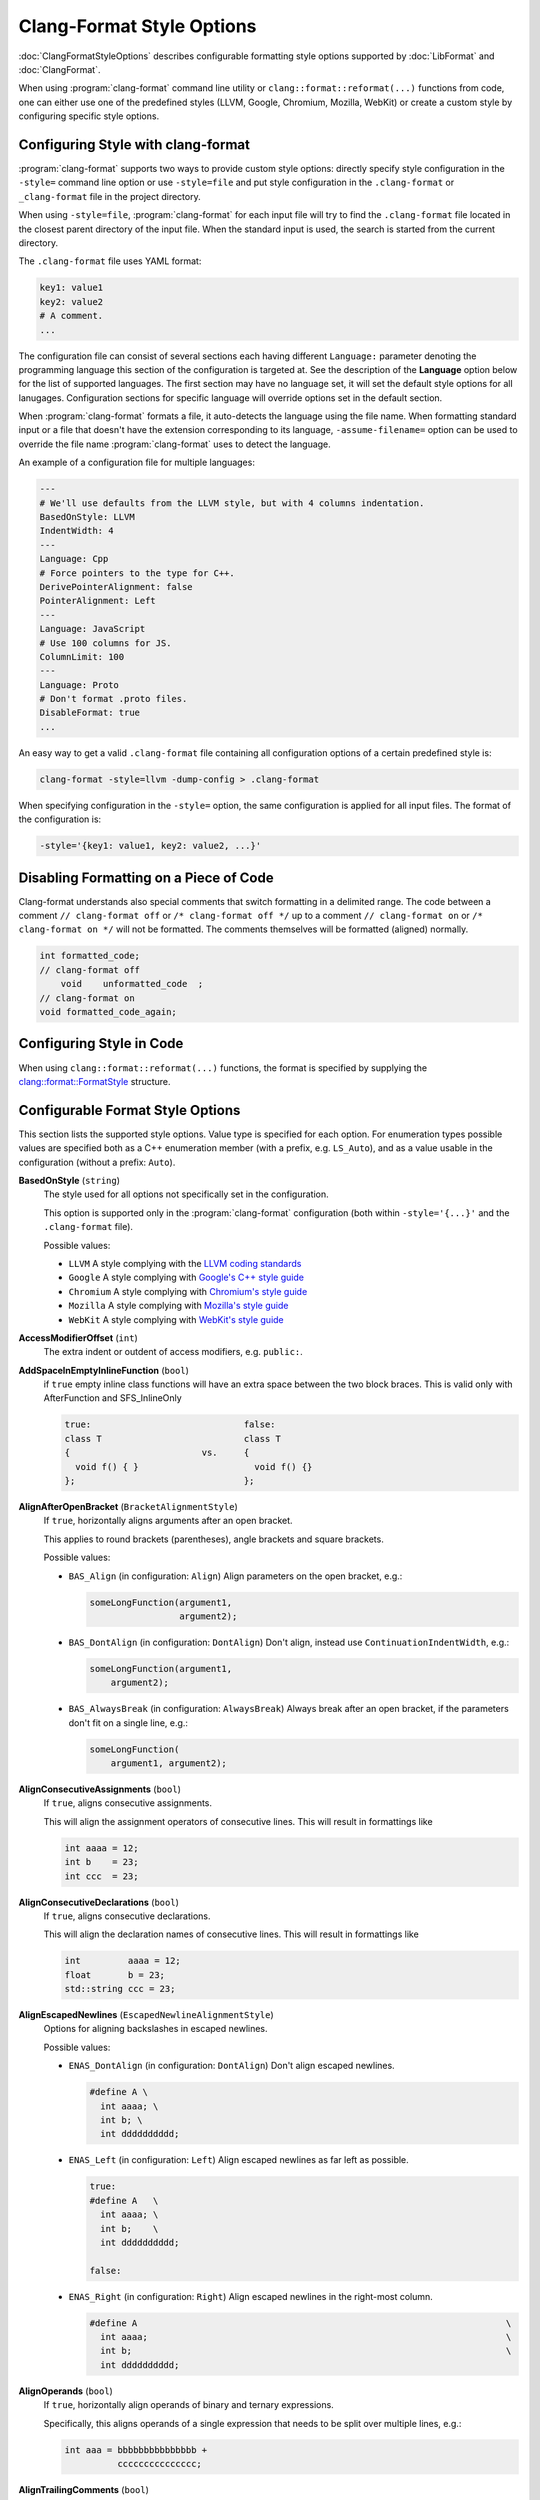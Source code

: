 ==========================
Clang-Format Style Options
==========================

:doc:`ClangFormatStyleOptions` describes configurable formatting style options
supported by :doc:`LibFormat` and :doc:`ClangFormat`.

When using :program:`clang-format` command line utility or
``clang::format::reformat(...)`` functions from code, one can either use one of
the predefined styles (LLVM, Google, Chromium, Mozilla, WebKit) or create a
custom style by configuring specific style options.


Configuring Style with clang-format
===================================

:program:`clang-format` supports two ways to provide custom style options:
directly specify style configuration in the ``-style=`` command line option or
use ``-style=file`` and put style configuration in the ``.clang-format`` or
``_clang-format`` file in the project directory.

When using ``-style=file``, :program:`clang-format` for each input file will
try to find the ``.clang-format`` file located in the closest parent directory
of the input file. When the standard input is used, the search is started from
the current directory.

The ``.clang-format`` file uses YAML format:

.. code-block:: yaml

  key1: value1
  key2: value2
  # A comment.
  ...

The configuration file can consist of several sections each having different
``Language:`` parameter denoting the programming language this section of the
configuration is targeted at. See the description of the **Language** option
below for the list of supported languages. The first section may have no
language set, it will set the default style options for all lanugages.
Configuration sections for specific language will override options set in the
default section.

When :program:`clang-format` formats a file, it auto-detects the language using
the file name. When formatting standard input or a file that doesn't have the
extension corresponding to its language, ``-assume-filename=`` option can be
used to override the file name :program:`clang-format` uses to detect the
language.

An example of a configuration file for multiple languages:

.. code-block:: yaml

  ---
  # We'll use defaults from the LLVM style, but with 4 columns indentation.
  BasedOnStyle: LLVM
  IndentWidth: 4
  ---
  Language: Cpp
  # Force pointers to the type for C++.
  DerivePointerAlignment: false
  PointerAlignment: Left
  ---
  Language: JavaScript
  # Use 100 columns for JS.
  ColumnLimit: 100
  ---
  Language: Proto
  # Don't format .proto files.
  DisableFormat: true
  ...

An easy way to get a valid ``.clang-format`` file containing all configuration
options of a certain predefined style is:

.. code-block:: console

  clang-format -style=llvm -dump-config > .clang-format

When specifying configuration in the ``-style=`` option, the same configuration
is applied for all input files. The format of the configuration is:

.. code-block:: console

  -style='{key1: value1, key2: value2, ...}'


Disabling Formatting on a Piece of Code
=======================================

Clang-format understands also special comments that switch formatting in a
delimited range. The code between a comment ``// clang-format off`` or
``/* clang-format off */`` up to a comment ``// clang-format on`` or
``/* clang-format on */`` will not be formatted. The comments themselves
will be formatted (aligned) normally.

.. code-block:: c++

  int formatted_code;
  // clang-format off
      void    unformatted_code  ;
  // clang-format on
  void formatted_code_again;


Configuring Style in Code
=========================

When using ``clang::format::reformat(...)`` functions, the format is specified
by supplying the `clang::format::FormatStyle
<http://clang.llvm.org/doxygen/structclang_1_1format_1_1FormatStyle.html>`_
structure.


Configurable Format Style Options
=================================

This section lists the supported style options. Value type is specified for
each option. For enumeration types possible values are specified both as a C++
enumeration member (with a prefix, e.g. ``LS_Auto``), and as a value usable in
the configuration (without a prefix: ``Auto``).


**BasedOnStyle** (``string``)
  The style used for all options not specifically set in the configuration.

  This option is supported only in the :program:`clang-format` configuration
  (both within ``-style='{...}'`` and the ``.clang-format`` file).

  Possible values:

  * ``LLVM``
    A style complying with the `LLVM coding standards
    <http://llvm.org/docs/CodingStandards.html>`_
  * ``Google``
    A style complying with `Google's C++ style guide
    <http://google-styleguide.googlecode.com/svn/trunk/cppguide.xml>`_
  * ``Chromium``
    A style complying with `Chromium's style guide
    <http://www.chromium.org/developers/coding-style>`_
  * ``Mozilla``
    A style complying with `Mozilla's style guide
    <https://developer.mozilla.org/en-US/docs/Developer_Guide/Coding_Style>`_
  * ``WebKit``
    A style complying with `WebKit's style guide
    <http://www.webkit.org/coding/coding-style.html>`_

.. START_FORMAT_STYLE_OPTIONS

**AccessModifierOffset** (``int``)
  The extra indent or outdent of access modifiers, e.g. ``public:``.

**AddSpaceInEmptyInlineFunction** (``bool``)
  if ``true`` empty inline class functions will have an extra space
  between the two block braces. This is valid only with AfterFunction and
  SFS_InlineOnly

  .. code-block:: c++

    true:                             false:
    class T                           class T
    {                         vs.     {
      void f() { }                      void f() {}
    };                                };

**AlignAfterOpenBracket** (``BracketAlignmentStyle``)
  If ``true``, horizontally aligns arguments after an open bracket.

  This applies to round brackets (parentheses), angle brackets and square
  brackets.

  Possible values:

  * ``BAS_Align`` (in configuration: ``Align``)
    Align parameters on the open bracket, e.g.:

    .. code-block:: c++

      someLongFunction(argument1,
                       argument2);

  * ``BAS_DontAlign`` (in configuration: ``DontAlign``)
    Don't align, instead use ``ContinuationIndentWidth``, e.g.:

    .. code-block:: c++

      someLongFunction(argument1,
          argument2);

  * ``BAS_AlwaysBreak`` (in configuration: ``AlwaysBreak``)
    Always break after an open bracket, if the parameters don't fit
    on a single line, e.g.:

    .. code-block:: c++

      someLongFunction(
          argument1, argument2);



**AlignConsecutiveAssignments** (``bool``)
  If ``true``, aligns consecutive assignments.

  This will align the assignment operators of consecutive lines. This
  will result in formattings like

  .. code-block:: c++

    int aaaa = 12;
    int b    = 23;
    int ccc  = 23;

**AlignConsecutiveDeclarations** (``bool``)
  If ``true``, aligns consecutive declarations.

  This will align the declaration names of consecutive lines. This
  will result in formattings like

  .. code-block:: c++

    int         aaaa = 12;
    float       b = 23;
    std::string ccc = 23;

**AlignEscapedNewlines** (``EscapedNewlineAlignmentStyle``)
  Options for aligning backslashes in escaped newlines.

  Possible values:

  * ``ENAS_DontAlign`` (in configuration: ``DontAlign``)
    Don't align escaped newlines.

    .. code-block:: c++

      #define A \
        int aaaa; \
        int b; \
        int dddddddddd;

  * ``ENAS_Left`` (in configuration: ``Left``)
    Align escaped newlines as far left as possible.

    .. code-block:: c++

      true:
      #define A   \
        int aaaa; \
        int b;    \
        int dddddddddd;

      false:

  * ``ENAS_Right`` (in configuration: ``Right``)
    Align escaped newlines in the right-most column.

    .. code-block:: c++

      #define A                                                                      \
        int aaaa;                                                                    \
        int b;                                                                       \
        int dddddddddd;



**AlignOperands** (``bool``)
  If ``true``, horizontally align operands of binary and ternary
  expressions.

  Specifically, this aligns operands of a single expression that needs to be
  split over multiple lines, e.g.:

  .. code-block:: c++

    int aaa = bbbbbbbbbbbbbbb +
              ccccccccccccccc;

**AlignTrailingComments** (``bool``)
  If ``true``, aligns trailing comments.

  .. code-block:: c++

    true:                                   false:
    int a;     // My comment a      vs.     int a; // My comment a
    int b = 2; // comment  b                int b = 2; // comment about b

**AllowAllParametersOfDeclarationOnNextLine** (``bool``)
  If the function declaration doesn't fit on a line,
  allow putting all parameters of a function declaration onto
  the next line even if ``BinPackParameters`` is ``false``.

  .. code-block:: c++

    true:
    void myFunction(
        int a, int b, int c, int d, int e);

    false:
    void myFunction(int a,
                    int b,
                    int c,
                    int d,
                    int e);

**AllowShortBlocksOnASingleLine** (``bool``)
  Allows contracting simple braced statements to a single line.

  E.g., this allows ``if (a) { return; }`` to be put on a single line.

**AllowShortCaseLabelsOnASingleLine** (``bool``)
  If ``true``, short case labels will be contracted to a single line.

  .. code-block:: c++

    true:                                   false:
    switch (a) {                    vs.     switch (a) {
    case 1: x = 1; break;                   case 1:
    case 2: return;                           x = 1;
    }                                         break;
                                            case 2:
                                              return;
                                            }

**AllowShortFunctionsOnASingleLine** (``ShortFunctionStyle``)
  Dependent on the value, ``int f() { return 0; }`` can be put on a
  single line.

  Possible values:

  * ``SFS_None`` (in configuration: ``None``)
    Never merge functions into a single line.

  * ``SFS_InlineOnly`` (in configuration: ``InlineOnly``)
    Only merge functions defined inside a class. Same as "inline",
    except it does not implies "empty": i.e. top level empty functions
    are not merged either.

    .. code-block:: c++

      class Foo {
        void f() { foo(); }
      };
      void f() {
        foo();
      }
      void f() {
      }

  * ``SFS_Empty`` (in configuration: ``Empty``)
    Only merge empty functions.

    .. code-block:: c++

      void f() {}
      void f2() {
        bar2();
      }

  * ``SFS_Inline`` (in configuration: ``Inline``)
    Only merge functions defined inside a class. Implies "empty".

    .. code-block:: c++

      class Foo {
        void f() { foo(); }
      };
      void f() {
        foo();
      }
      void f() {}

  * ``SFS_All`` (in configuration: ``All``)
    Merge all functions fitting on a single line.

    .. code-block:: c++

      class Foo {
        void f() { foo(); }
      };
      void f() { bar(); }



**AllowShortIfStatementsOnASingleLine** (``bool``)
  If ``true``, ``if (a) return;`` can be put on a single line.

**AllowShortLoopsOnASingleLine** (``bool``)
  If ``true``, ``while (true) continue;`` can be put on a single
  line.

**AlwaysBreakAfterDefinitionReturnType** (``DefinitionReturnTypeBreakingStyle``)
  The function definition return type breaking style to use.  This
  option is **deprecated** and is retained for backwards compatibility.

  Possible values:

  * ``DRTBS_None`` (in configuration: ``None``)
    Break after return type automatically.
    ``PenaltyReturnTypeOnItsOwnLine`` is taken into account.

  * ``DRTBS_All`` (in configuration: ``All``)
    Always break after the return type.

  * ``DRTBS_TopLevel`` (in configuration: ``TopLevel``)
    Always break after the return types of top-level functions.



**AlwaysBreakAfterReturnType** (``ReturnTypeBreakingStyle``)
  The function declaration return type breaking style to use.

  Possible values:

  * ``RTBS_None`` (in configuration: ``None``)
    Break after return type automatically.
    ``PenaltyReturnTypeOnItsOwnLine`` is taken into account.

    .. code-block:: c++

      class A {
        int f() { return 0; };
      };
      int f();
      int f() { return 1; }

  * ``RTBS_All`` (in configuration: ``All``)
    Always break after the return type.

    .. code-block:: c++

      class A {
        int
        f() {
          return 0;
        };
      };
      int
      f();
      int
      f() {
        return 1;
      }

  * ``RTBS_TopLevel`` (in configuration: ``TopLevel``)
    Always break after the return types of top-level functions.

    .. code-block:: c++

      class A {
        int f() { return 0; };
      };
      int
      f();
      int
      f() {
        return 1;
      }

  * ``RTBS_AllDefinitions`` (in configuration: ``AllDefinitions``)
    Always break after the return type of function definitions.

    .. code-block:: c++

      class A {
        int
        f() {
          return 0;
        };
      };
      int f();
      int
      f() {
        return 1;
      }

  * ``RTBS_TopLevelDefinitions`` (in configuration: ``TopLevelDefinitions``)
    Always break after the return type of top-level definitions.

    .. code-block:: c++

      class A {
        int f() { return 0; };
      };
      int f();
      int
      f() {
        return 1;
      }



**AlwaysBreakBeforeMultilineStrings** (``bool``)
  If ``true``, always break before multiline string literals.

  This flag is mean to make cases where there are multiple multiline strings
  in a file look more consistent. Thus, it will only take effect if wrapping
  the string at that point leads to it being indented
  ``ContinuationIndentWidth`` spaces from the start of the line.

  .. code-block:: c++

     true:                                  false:
     aaaa =                         vs.     aaaa = "bbbb"
         "bbbb"                                    "cccc";
         "cccc";

**AlwaysBreakTemplateDeclarations** (``bool``)
  If ``true``, always break after the ``template<...>`` of a template
  declaration.

  .. code-block:: c++

     true:                                  false:
     template <typename T>          vs.     template <typename T> class C {};
     class C {};

**BinPackArguments** (``bool``)
  If ``false``, a function call's arguments will either be all on the
  same line or will have one line each.

  .. code-block:: c++

    true:
    void f() {
      f(aaaaaaaaaaaaaaaaaaaa, aaaaaaaaaaaaaaaaaaaa,
        aaaaaaaaaaaaaaaaaaaaaaaaaaaaaaaaaaaaaaaaaaa);
    }

    false:
    void f() {
      f(aaaaaaaaaaaaaaaaaaaa,
        aaaaaaaaaaaaaaaaaaaa,
        aaaaaaaaaaaaaaaaaaaaaaaaaaaaaaaaaaaaaaaaaaa);
    }

**BinPackParameters** (``bool``)
  If ``false``, a function declaration's or function definition's
  parameters will either all be on the same line or will have one line each.

  .. code-block:: c++

    true:
    void f(int aaaaaaaaaaaaaaaaaaaa, int aaaaaaaaaaaaaaaaaaaa,
           int aaaaaaaaaaaaaaaaaaaaaaaaaaaaaaaaaaaaaaaaaaa) {}

    false:
    void f(int aaaaaaaaaaaaaaaaaaaa,
           int aaaaaaaaaaaaaaaaaaaa,
           int aaaaaaaaaaaaaaaaaaaaaaaaaaaaaaaaaaaaaaaaaaa) {}

**BraceWrapping** (``BraceWrappingFlags``)
  Control of individual brace wrapping cases.

  If ``BreakBeforeBraces`` is set to ``BS_Custom``, use this to specify how
  each individual brace case should be handled. Otherwise, this is ignored.

  .. code-block:: yaml

    # Example of usage:
    BreakBeforeBraces: Custom
    BraceWrapping:
      AfterEnum: true
      AfterStruct: false
      SplitEmptyFunction: false

  Nested configuration flags:


  * ``bool AfterClass`` Wrap class definitions.

    .. code-block:: c++

      true:
      class foo {};

      false:
      class foo
      {};

  * ``bool AfterControlStatement`` Wrap control statements (``if``/``for``/``while``/``switch``/..).

    .. code-block:: c++

      true:
      if (foo())
      {
      } else
      {}
      for (int i = 0; i < 10; ++i)
      {}

      false:
      if (foo()) {
      } else {
      }
      for (int i = 0; i < 10; ++i) {
      }

  * ``bool AfterEnum`` Wrap enum definitions.

    .. code-block:: c++

      true:
      enum X : int
      {
        B
      };

      false:
      enum X : int { B };

  * ``bool AfterFunction`` Wrap function definitions.

    .. code-block:: c++

      true:
      void foo()
      {
        bar();
        bar2();
      }

      false:
      void foo() {
        bar();
        bar2();
      }

  * ``bool AfterNamespace`` Wrap namespace definitions.

    .. code-block:: c++

      true:
      namespace
      {
      int foo();
      int bar();
      }

      false:
      namespace {
      int foo();
      int bar();
      }

  * ``bool AfterObjCDeclaration`` Wrap ObjC definitions (``@autoreleasepool``, interfaces, ..).

  * ``bool AfterStruct`` Wrap struct definitions.

    .. code-block:: c++

      true:
      struct foo
      {
        int x;
      };

      false:
      struct foo {
        int x;
      };

  * ``bool AfterUnion`` Wrap union definitions.

    .. code-block:: c++

      true:
      union foo
      {
        int x;
      }

      false:
      union foo {
        int x;
      }

  * ``bool AfterExternBlock`` Wrap extern blocks.

    .. code-block:: c++

      true:
      extern "C"
      {
        int foo();
      }

      false:
      extern "C" {
      int foo();
      }

  * ``bool BeforeCatch`` Wrap before ``catch``.

    .. code-block:: c++

      true:
      try {
        foo();
      }
      catch () {
      }

      false:
      try {
        foo();
      } catch () {
      }

  * ``bool BeforeElse`` Wrap before ``else``.

    .. code-block:: c++

      true:
      if (foo()) {
      }
      else {
      }

      false:
      if (foo()) {
      } else {
      }

  * ``bool IndentBraces`` Indent the wrapped braces themselves.

  * ``bool SplitEmptyFunction`` If ``false``, empty function body can be put on a single line.
    This option is used only if the opening brace of the function has
    already been wrapped, i.e. the `AfterFunction` brace wrapping mode is
    set, and the function could/should not be put on a single line (as per
    `AllowShortFunctionsOnASingleLine` and constructor formatting options).

    .. code-block:: c++

      int f()   vs.   inf f()
      {}              {
                      }

  * ``bool SplitEmptyRecord`` If ``false``, empty record (e.g. class, struct or union) body
    can be put on a single line. This option is used only if the opening
    brace of the record has already been wrapped, i.e. the `AfterClass`
    (for classes) brace wrapping mode is set.

    .. code-block:: c++

      class Foo   vs.  class Foo
      {}               {
                       }

  * ``bool SplitEmptyNamespace`` If ``false``, empty namespace body can be put on a single line.
    This option is used only if the opening brace of the namespace has
    already been wrapped, i.e. the `AfterNamespace` brace wrapping mode is
    set.

    .. code-block:: c++

      namespace Foo   vs.  namespace Foo
      {}                   {
                           }


**BreakAfterJavaFieldAnnotations** (``bool``)
  Break after each annotation on a field in Java files.

  .. code-block:: java

     true:                                  false:
     @Partial                       vs.     @Partial @Mock DataLoad loader;
     @Mock
     DataLoad loader;

**BreakBeforeBinaryOperators** (``BinaryOperatorStyle``)
  The way to wrap binary operators.

  Possible values:

  * ``BOS_None`` (in configuration: ``None``)
    Break after operators.

    .. code-block:: c++

       LooooooooooongType loooooooooooooooooooooongVariable =
           someLooooooooooooooooongFunction();

       bool value = aaaaaaaaaaaaaaaaaaaaaaaaaaaaaaaaaaaaaaaaaaaaa +
                            aaaaaaaaaaaaaaaaaaaaaaaaaaaaaaaaaaaaa ==
                        aaaaaaaaaaaaaaaaaaaaaaaaaaaaaaaaaaaaaaaaa &&
                    aaaaaaaaaaaaaaaaaaaaaaaaaaaaaaaaaaaaaaaaaaaaa >
                        ccccccccccccccccccccccccccccccccccccccccc;

  * ``BOS_NonAssignment`` (in configuration: ``NonAssignment``)
    Break before operators that aren't assignments.

    .. code-block:: c++

       LooooooooooongType loooooooooooooooooooooongVariable =
           someLooooooooooooooooongFunction();

       bool value = aaaaaaaaaaaaaaaaaaaaaaaaaaaaaaaaaaaaaaaaaaaaa
                            + aaaaaaaaaaaaaaaaaaaaaaaaaaaaaaaaaaaaa
                        == aaaaaaaaaaaaaaaaaaaaaaaaaaaaaaaaaaaaaaaaa
                    && aaaaaaaaaaaaaaaaaaaaaaaaaaaaaaaaaaaaaaaaaaaaa
                           > ccccccccccccccccccccccccccccccccccccccccc;

  * ``BOS_All`` (in configuration: ``All``)
    Break before operators.

    .. code-block:: c++

       LooooooooooongType loooooooooooooooooooooongVariable
           = someLooooooooooooooooongFunction();

       bool value = aaaaaaaaaaaaaaaaaaaaaaaaaaaaaaaaaaaaaaaaaaaaa
                            + aaaaaaaaaaaaaaaaaaaaaaaaaaaaaaaaaaaaa
                        == aaaaaaaaaaaaaaaaaaaaaaaaaaaaaaaaaaaaaaaaa
                    && aaaaaaaaaaaaaaaaaaaaaaaaaaaaaaaaaaaaaaaaaaaaa
                           > ccccccccccccccccccccccccccccccccccccccccc;



**BreakBeforeBraces** (``BraceBreakingStyle``)
  The brace breaking style to use.

  Possible values:

  * ``BS_Attach`` (in configuration: ``Attach``)
    Always attach braces to surrounding context.

    .. code-block:: c++

      try {
        foo();
      } catch () {
      }
      void foo() { bar(); }
      class foo {};
      if (foo()) {
      } else {
      }
      enum X : int { A, B };

  * ``BS_Linux`` (in configuration: ``Linux``)
    Like ``Attach``, but break before braces on function, namespace and
    class definitions.

    .. code-block:: c++

      try {
        foo();
      } catch () {
      }
      void foo() { bar(); }
      class foo
      {
      };
      if (foo()) {
      } else {
      }
      enum X : int { A, B };

  * ``BS_Mozilla`` (in configuration: ``Mozilla``)
    Like ``Attach``, but break before braces on enum, function, and record
    definitions.

    .. code-block:: c++

      try {
        foo();
      } catch () {
      }
      void foo() { bar(); }
      class foo
      {
      };
      if (foo()) {
      } else {
      }
      enum X : int { A, B };

  * ``BS_Stroustrup`` (in configuration: ``Stroustrup``)
    Like ``Attach``, but break before function definitions, ``catch``, and
    ``else``.

    .. code-block:: c++

      try {
        foo();
      } catch () {
      }
      void foo() { bar(); }
      class foo
      {
      };
      if (foo()) {
      } else {
      }
      enum X : int
      {
        A,
        B
      };

  * ``BS_Allman`` (in configuration: ``Allman``)
    Always break before braces.

    .. code-block:: c++

      try {
        foo();
      }
      catch () {
      }
      void foo() { bar(); }
      class foo {
      };
      if (foo()) {
      }
      else {
      }
      enum X : int { A, B };

  * ``BS_GNU`` (in configuration: ``GNU``)
    Always break before braces and add an extra level of indentation to
    braces of control statements, not to those of class, function
    or other definitions.

    .. code-block:: c++

      try
        {
          foo();
        }
      catch ()
        {
        }
      void foo() { bar(); }
      class foo
      {
      };
      if (foo())
        {
        }
      else
        {
        }
      enum X : int
      {
        A,
        B
      };

  * ``BS_WebKit`` (in configuration: ``WebKit``)
    Like ``Attach``, but break before functions.

    .. code-block:: c++

      try {
        foo();
      } catch () {
      }
      void foo() { bar(); }
      class foo {
      };
      if (foo()) {
      } else {
      }
      enum X : int { A, B };

  * ``BS_Custom`` (in configuration: ``Custom``)
    Configure each individual brace in `BraceWrapping`.



**BreakBeforeInheritanceComma** (``bool``)
  If ``true``, in the class inheritance expression clang-format will
  break before ``:`` and ``,`` if there is multiple inheritance.

  .. code-block:: c++

     true:                                  false:
     class MyClass                  vs.     class MyClass : public X, public Y {
         : public X                         };
         , public Y {
     };

**BreakBeforeTernaryOperators** (``bool``)
  If ``true``, ternary operators will be placed after line breaks.

  .. code-block:: c++

     true:
     veryVeryVeryVeryVeryVeryVeryVeryVeryVeryVeryLongDescription
         ? firstValue
         : SecondValueVeryVeryVeryVeryLong;

     false:
     veryVeryVeryVeryVeryVeryVeryVeryVeryVeryVeryLongDescription ?
         firstValue :
         SecondValueVeryVeryVeryVeryLong;

**BreakConstructorInitializers** (``BreakConstructorInitializersStyle``)
  The constructor initializers style to use.

  Possible values:

  * ``BCIS_BeforeColon`` (in configuration: ``BeforeColon``)
    Break constructor initializers before the colon and after the commas.

    .. code-block:: c++

    Constructor()
        : initializer1(),
          initializer2()

  * ``BCIS_BeforeComma`` (in configuration: ``BeforeComma``)
    Break constructor initializers before the colon and commas, and align
    the commas with the colon.

    .. code-block:: c++

    Constructor()
        : initializer1()
        , initializer2()

  * ``BCIS_AfterColon`` (in configuration: ``AfterColon``)
    Break constructor initializers after the colon and commas.

    .. code-block:: c++

    Constructor() :
        initializer1(),
        initializer2()



**BreakStringLiterals** (``bool``)
  Allow breaking string literals when formatting.

**ColumnLimit** (``unsigned``)
  The column limit.

  A column limit of ``0`` means that there is no column limit. In this case,
  clang-format will respect the input's line breaking decisions within
  statements unless they contradict other rules.

**CommentPragmas** (``std::string``)
  A regular expression that describes comments with special meaning,
  which should not be split into lines or otherwise changed.

  .. code-block:: c++

     // CommentPragmas: '^ FOOBAR pragma:'
     // Will leave the following line unaffected
     #include <vector> // FOOBAR pragma: keep

**CompactNamespaces** (``bool``)
  If ``true``, consecutive namespace declarations will be on the same
  line. If ``false``, each namespace is declared on a new line.

  .. code-block:: c++

    true:
    namespace Foo { namespace Bar {
    }}

    false:
    namespace Foo {
    namespace Bar {
    }
    }

  If it does not fit on a single line, the overflowing namespaces get
  wrapped:

  .. code-block:: c++

    namespace Foo { namespace Bar {
    namespace Extra {
    }}}

**ConstructorInitializerAllOnOneLineOrOnePerLine** (``bool``)
  If the constructor initializers don't fit on a line, put each
  initializer on its own line.

  .. code-block:: c++

    true:
    SomeClass::Constructor()
        : aaaaaaaa(aaaaaaaa), aaaaaaaa(aaaaaaaa), aaaaaaaa(aaaaaaaaaaaaaaaaaaaaaaaaa) {
      return 0;
    }

    false:
    SomeClass::Constructor()
        : aaaaaaaa(aaaaaaaa), aaaaaaaa(aaaaaaaa),
          aaaaaaaa(aaaaaaaaaaaaaaaaaaaaaaaaa) {
      return 0;
    }

**ConstructorInitializerIndentWidth** (``unsigned``)
  The number of characters to use for indentation of constructor
  initializer lists.

**ContinuationIndentWidth** (``unsigned``)
  Indent width for line continuations.

  .. code-block:: c++

     ContinuationIndentWidth: 2

     int i =         //  VeryVeryVeryVeryVeryLongComment
       longFunction( // Again a long comment
         arg);

**Cpp11BracedListStyle** (``bool``)
  If ``true``, format braced lists as best suited for C++11 braced
  lists.

  Important differences:
  - No spaces inside the braced list.
  - No line break before the closing brace.
  - Indentation with the continuation indent, not with the block indent.

  Fundamentally, C++11 braced lists are formatted exactly like function
  calls would be formatted in their place. If the braced list follows a name
  (e.g. a type or variable name), clang-format formats as if the ``{}`` were
  the parentheses of a function call with that name. If there is no name,
  a zero-length name is assumed.

  .. code-block:: c++

     true:                                  false:
     vector<int> x{1, 2, 3, 4};     vs.     vector<int> x{ 1, 2, 3, 4 };
     vector<T> x{{}, {}, {}, {}};           vector<T> x{ {}, {}, {}, {} };
     f(MyMap[{composite, key}]);            f(MyMap[{ composite, key }]);
     new int[3]{1, 2, 3};                   new int[3]{ 1, 2, 3 };

**DerivePointerAlignment** (``bool``)
  If ``true``, analyze the formatted file for the most common
  alignment of ``&`` and ``*``.
  Pointer and reference alignment styles are going to be updated according
  to the preferences found in the file.
  ``PointerAlignment`` is then used only as fallback.

**DisableFormat** (``bool``)
  Disables formatting completely.

**ExperimentalAutoDetectBinPacking** (``bool``)
  If ``true``, clang-format detects whether function calls and
  definitions are formatted with one parameter per line.

  Each call can be bin-packed, one-per-line or inconclusive. If it is
  inconclusive, e.g. completely on one line, but a decision needs to be
  made, clang-format analyzes whether there are other bin-packed cases in
  the input file and act accordingly.

  NOTE: This is an experimental flag, that might go away or be renamed. Do
  not use this in config files, etc. Use at your own risk.

**FixNamespaceComments** (``bool``)
  If ``true``, clang-format adds missing namespace end comments and
  fixes invalid existing ones.

  .. code-block:: c++

     true:                                  false:
     namespace a {                  vs.     namespace a {
     foo();                                 foo();
     } // namespace a;                      }

**ForEachMacros** (``std::vector<std::string>``)
  A vector of macros that should be interpreted as foreach loops
  instead of as function calls.

  These are expected to be macros of the form:

  .. code-block:: c++

    FOREACH(<variable-declaration>, ...)
      <loop-body>

  In the .clang-format configuration file, this can be configured like:

  .. code-block:: yaml

    ForEachMacros: ['RANGES_FOR', 'FOREACH']

  For example: BOOST_FOREACH.

**IncludeCategories** (``std::vector<IncludeCategory>``)
  Regular expressions denoting the different ``#include`` categories
  used for ordering ``#includes``.

  These regular expressions are matched against the filename of an include
  (including the <> or "") in order. The value belonging to the first
  matching regular expression is assigned and ``#includes`` are sorted first
  according to increasing category number and then alphabetically within
  each category.

  If none of the regular expressions match, INT_MAX is assigned as
  category. The main header for a source file automatically gets category 0.
  so that it is generally kept at the beginning of the ``#includes``
  (http://llvm.org/docs/CodingStandards.html#include-style). However, you
  can also assign negative priorities if you have certain headers that
  always need to be first.

  To configure this in the .clang-format file, use:

  .. code-block:: yaml

    IncludeCategories:
      - Regex:           '^"(llvm|llvm-c|clang|clang-c)/'
        Priority:        2
      - Regex:           '^(<|"(gtest|gmock|isl|json)/)'
        Priority:        3
      - Regex:           '.*'
        Priority:        1

**IncludeIsMainRegex** (``std::string``)
  Specify a regular expression of suffixes that are allowed in the
  file-to-main-include mapping.

  When guessing whether a #include is the "main" include (to assign
  category 0, see above), use this regex of allowed suffixes to the header
  stem. A partial match is done, so that:
  - "" means "arbitrary suffix"
  - "$" means "no suffix"

  For example, if configured to "(_test)?$", then a header a.h would be seen
  as the "main" include in both a.cc and a_test.cc.

**IndentCaseLabels** (``bool``)
  Indent case labels one level from the switch statement.

  When ``false``, use the same indentation level as for the switch statement.
  Switch statement body is always indented one level more than case labels.

  .. code-block:: c++

     false:                                 true:
     switch (fool) {                vs.     switch (fool) {
     case 1:                                  case 1:
       bar();                                   bar();
       break;                                   break;
     default:                                 default:
       plop();                                  plop();
     }                                      }

**IndentPPDirectives** (``PPDirectiveIndentStyle``)
  The preprocessor directive indenting style to use.

  Possible values:

  * ``PPDIS_None`` (in configuration: ``None``)
    Does not indent any directives.

    .. code-block:: c++

       #if FOO
       #if BAR
       #include <foo>
       #endif
       #endif

  * ``PPDIS_AfterHash`` (in configuration: ``AfterHash``)
    Indents directives after the hash.

    .. code-block:: c++

       #if FOO
       #  if BAR
       #    include <foo>
       #  endif
       #endif



**IndentWidth** (``unsigned``)
  The number of columns to use for indentation.

  .. code-block:: c++

     IndentWidth: 3

     void f() {
        someFunction();
        if (true, false) {
           f();
        }
     }

**IndentWrappedFunctionNames** (``bool``)
  Indent if a function definition or declaration is wrapped after the
  type.

  .. code-block:: c++

     true:
     LoooooooooooooooooooooooooooooooooooooooongReturnType
         LoooooooooooooooooooooooooooooooongFunctionDeclaration();

     false:
     LoooooooooooooooooooooooooooooooooooooooongReturnType
     LoooooooooooooooooooooooooooooooongFunctionDeclaration();

**JavaScriptQuotes** (``JavaScriptQuoteStyle``)
  The JavaScriptQuoteStyle to use for JavaScript strings.

  Possible values:

  * ``JSQS_Leave`` (in configuration: ``Leave``)
    Leave string quotes as they are.

    .. code-block:: js

       string1 = "foo";
       string2 = 'bar';

  * ``JSQS_Single`` (in configuration: ``Single``)
    Always use single quotes.

    .. code-block:: js

       string1 = 'foo';
       string2 = 'bar';

  * ``JSQS_Double`` (in configuration: ``Double``)
    Always use double quotes.

    .. code-block:: js

       string1 = "foo";
       string2 = "bar";



**JavaScriptWrapImports** (``bool``)
  Whether to wrap JavaScript import/export statements.

  .. code-block:: js

     true:
     import {
         VeryLongImportsAreAnnoying,
         VeryLongImportsAreAnnoying,
         VeryLongImportsAreAnnoying,
     } from 'some/module.js'

     false:
     import {VeryLongImportsAreAnnoying, VeryLongImportsAreAnnoying, VeryLongImportsAreAnnoying,} from "some/module.js"

**KeepEmptyLinesAtTheStartOfBlocks** (``bool``)
  If true, the empty line at the start of blocks is kept.

  .. code-block:: c++

     true:                                  false:
     if (foo) {                     vs.     if (foo) {
                                              bar();
       bar();                               }
     }

**Language** (``LanguageKind``)
  Language, this format style is targeted at.

  Possible values:

  * ``LK_None`` (in configuration: ``None``)
    Do not use.

  * ``LK_Cpp`` (in configuration: ``Cpp``)
    Should be used for C, C++.

  * ``LK_Java`` (in configuration: ``Java``)
    Should be used for Java.

  * ``LK_JavaScript`` (in configuration: ``JavaScript``)
    Should be used for JavaScript.

  * ``LK_ObjC`` (in configuration: ``ObjC``)
    Should be used for Objective-C, Objective-C++.

  * ``LK_Proto`` (in configuration: ``Proto``)
    Should be used for Protocol Buffers
    (https://developers.google.com/protocol-buffers/).

  * ``LK_TableGen`` (in configuration: ``TableGen``)
    Should be used for TableGen code.

  * ``LK_TextProto`` (in configuration: ``TextProto``)
    Should be used for Protocol Buffer messages in text format
    (https://developers.google.com/protocol-buffers/).



**MacroBlockBegin** (``std::string``)
  A regular expression matching macros that start a block.

  .. code-block:: c++

     # With:
     MacroBlockBegin: "^NS_MAP_BEGIN|\
     NS_TABLE_HEAD$"
     MacroBlockEnd: "^\
     NS_MAP_END|\
     NS_TABLE_.*_END$"

     NS_MAP_BEGIN
       foo();
     NS_MAP_END

     NS_TABLE_HEAD
       bar();
     NS_TABLE_FOO_END

     # Without:
     NS_MAP_BEGIN
     foo();
     NS_MAP_END

     NS_TABLE_HEAD
     bar();
     NS_TABLE_FOO_END

**MacroBlockEnd** (``std::string``)
  A regular expression matching macros that end a block.

**MaxEmptyLinesToKeep** (``unsigned``)
  The maximum number of consecutive empty lines to keep.

  .. code-block:: c++

     MaxEmptyLinesToKeep: 1         vs.     MaxEmptyLinesToKeep: 0
     int f() {                              int f() {
       int = 1;                                 int i = 1;
                                                i = foo();
       i = foo();                               return i;
                                            }
       return i;
     }

**NamespaceIndentation** (``NamespaceIndentationKind``)
  The indentation used for namespaces.

  Possible values:

  * ``NI_None`` (in configuration: ``None``)
    Don't indent in namespaces.

    .. code-block:: c++

       namespace out {
       int i;
       namespace in {
       int i;
       }
       }

  * ``NI_Inner`` (in configuration: ``Inner``)
    Indent only in inner namespaces (nested in other namespaces).

    .. code-block:: c++

       namespace out {
       int i;
       namespace in {
         int i;
       }
       }

  * ``NI_All`` (in configuration: ``All``)
    Indent in all namespaces.

    .. code-block:: c++

       namespace out {
         int i;
         namespace in {
           int i;
         }
       }



**ObjCBlockIndentWidth** (``unsigned``)
  The number of characters to use for indentation of ObjC blocks.

  .. code-block:: objc

     ObjCBlockIndentWidth: 4

     [operation setCompletionBlock:^{
         [self onOperationDone];
     }];

**ObjCSpaceAfterProperty** (``bool``)
  Add a space after ``@property`` in Objective-C, i.e. use
  ``@property (readonly)`` instead of ``@property(readonly)``.

**ObjCSpaceBeforeProtocolList** (``bool``)
  Add a space in front of an Objective-C protocol list, i.e. use
  ``Foo <Protocol>`` instead of ``Foo<Protocol>``.

**PenaltyBreakAssignment** (``unsigned``)
  The penalty for breaking around an assignment operator.

**PenaltyBreakBeforeFirstCallParameter** (``unsigned``)
  The penalty for breaking a function call after ``call(``.

**PenaltyBreakComment** (``unsigned``)
  The penalty for each line break introduced inside a comment.

**PenaltyBreakFirstLessLess** (``unsigned``)
  The penalty for breaking before the first ``<<``.

**PenaltyBreakString** (``unsigned``)
  The penalty for each line break introduced inside a string literal.

**PenaltyExcessCharacter** (``unsigned``)
  The penalty for each character outside of the column limit.

**PenaltyReturnTypeOnItsOwnLine** (``unsigned``)
  Penalty for putting the return type of a function onto its own
  line.

**PointerAlignment** (``PointerAlignmentStyle``)
  Pointer and reference alignment style.

  Possible values:

  * ``PAS_Left`` (in configuration: ``Left``)
    Align pointer to the left.

    .. code-block:: c++

      int* a;

  * ``PAS_Right`` (in configuration: ``Right``)
    Align pointer to the right.

    .. code-block:: c++

      int *a;

  * ``PAS_Middle`` (in configuration: ``Middle``)
    Align pointer in the middle.

    .. code-block:: c++

      int * a;



**ReflowComments** (``bool``)
  If ``true``, clang-format will attempt to re-flow comments.

  .. code-block:: c++

     false:
     // veryVeryVeryVeryVeryVeryVeryVeryVeryVeryVeryLongComment with plenty of information
     /* second veryVeryVeryVeryVeryVeryVeryVeryVeryVeryVeryLongComment with plenty of information */

     true:
     // veryVeryVeryVeryVeryVeryVeryVeryVeryVeryVeryLongComment with plenty of
     // information
     /* second veryVeryVeryVeryVeryVeryVeryVeryVeryVeryVeryLongComment with plenty of
      * information */

**SortIncludes** (``bool``)
  If ``true``, clang-format will sort ``#includes``.

  .. code-block:: c++

     false:                                 true:
     #include "b.h"                 vs.     #include "a.h"
     #include "a.h"                         #include "b.h"

**SortUsingDeclarations** (``bool``)
  If ``true``, clang-format will sort using declarations.

  .. code-block:: c++

     false:                                 true:
     using std::cout;               vs.     using std::cin;
     using std::cin;                        using std::cout;

**SpaceAfterCStyleCast** (``bool``)
  If ``true``, a space is inserted after C style casts.

  .. code-block:: c++

     true:                                  false:
     (int)i;                        vs.     (int) i;

**SpaceAfterTemplateKeyword** (``bool``)
  If ``true``, a space will be inserted after the 'template' keyword.

  .. code-block:: c++

     true:                                  false:
     template <int> void foo();     vs.     template<int> void foo();

**SpaceBeforeAssignmentOperators** (``bool``)
  If ``false``, spaces will be removed before assignment operators.

  .. code-block:: c++

     true:                                  false:
     int a = 5;                     vs.     int a=5;
     a += 42                                a+=42;

**SpaceBeforeParens** (``SpaceBeforeParensOptions``)
  Defines in which cases to put a space before opening parentheses.

  Possible values:

  * ``SBPO_Never`` (in configuration: ``Never``)
    Never put a space before opening parentheses.

    .. code-block:: c++

       void f() {
         if(true) {
           f();
         }
       }

  * ``SBPO_ControlStatements`` (in configuration: ``ControlStatements``)
    Put a space before opening parentheses only after control statement
    keywords (``for/if/while...``).

    .. code-block:: c++

       void f() {
         if (true) {
           f();
         }
       }

  * ``SBPO_Always`` (in configuration: ``Always``)
    Always put a space before opening parentheses, except when it's
    prohibited by the syntax rules (in function-like macro definitions) or
    when determined by other style rules (after unary operators, opening
    parentheses, etc.)

    .. code-block:: c++

       void f () {
         if (true) {
           f ();
         }
       }



**SpaceInEmptyParentheses** (``bool``)
  If ``true``, spaces may be inserted into ``()``.

  .. code-block:: c++

     true:                                false:
     void f( ) {                    vs.   void f() {
       int x[] = {foo( ), bar( )};          int x[] = {foo(), bar()};
       if (true) {                          if (true) {
         f( );                                f();
       }                                    }
     }                                    }

**SpacesBeforeTrailingComments** (``unsigned``)
  The number of spaces before trailing line comments
  (``//`` - comments).

  This does not affect trailing block comments (``/*`` - comments) as
  those commonly have different usage patterns and a number of special
  cases.

  .. code-block:: c++

     SpacesBeforeTrailingComments: 3
     void f() {
       if (true) {   // foo1
         f();        // bar
       }             // foo
     }

**SpacesInAngles** (``bool``)
  If ``true``, spaces will be inserted after ``<`` and before ``>``
  in template argument lists.

  .. code-block:: c++

     true:                                  false:
     static_cast< int >(arg);       vs.     static_cast<int>(arg);
     std::function< void(int) > fct;        std::function<void(int)> fct;

**SpacesInCStyleCastParentheses** (``bool``)
  If ``true``, spaces may be inserted into C style casts.

  .. code-block:: c++

     true:                                  false:
     x = ( int32 )y                 vs.     x = (int32)y

**SpacesInContainerLiterals** (``bool``)
  If ``true``, spaces are inserted inside container literals (e.g.
  ObjC and Javascript array and dict literals).

  .. code-block:: js

     true:                                  false:
     var arr = [ 1, 2, 3 ];         vs.     var arr = [1, 2, 3];
     f({a : 1, b : 2, c : 3});              f({a: 1, b: 2, c: 3});

**SpacesInParentheses** (``bool``)
  If ``true``, spaces will be inserted after ``(`` and before ``)``.

  .. code-block:: c++

     true:                                  false:
     t f( Deleted & ) & = delete;   vs.     t f(Deleted &) & = delete;

**SpacesInSquareBrackets** (``bool``)
  If ``true``, spaces will be inserted after ``[`` and before ``]``.
  Lambdas or unspecified size array declarations will not be affected.

  .. code-block:: c++

     true:                                  false:
     int a[ 5 ];                    vs.     int a[5];
     std::unique_ptr<int[]> foo() {} // Won't be affected

**Standard** (``LanguageStandard``)
  Format compatible with this standard, e.g. use ``A<A<int> >``
  instead of ``A<A<int>>`` for ``LS_Cpp03``.

  Possible values:

  * ``LS_Cpp03`` (in configuration: ``Cpp03``)
    Use C++03-compatible syntax.

  * ``LS_Cpp11`` (in configuration: ``Cpp11``)
    Use features of C++11, C++14 and C++1z (e.g. ``A<A<int>>`` instead of
    ``A<A<int> >``).

  * ``LS_Auto`` (in configuration: ``Auto``)
    Automatic detection based on the input.



**TabWidth** (``unsigned``)
  The number of columns used for tab stops.

**UseTab** (``UseTabStyle``)
  The way to use tab characters in the resulting file.

  Possible values:

  * ``UT_Never`` (in configuration: ``Never``)
    Never use tab.

  * ``UT_ForIndentation`` (in configuration: ``ForIndentation``)
    Use tabs only for indentation.

  * ``UT_ForContinuationAndIndentation`` (in configuration: ``ForContinuationAndIndentation``)
    Use tabs only for line continuation and indentation.

  * ``UT_Always`` (in configuration: ``Always``)
    Use tabs whenever we need to fill whitespace that spans at least from
    one tab stop to the next one.



.. END_FORMAT_STYLE_OPTIONS

Adding additional style options
===============================

Each additional style option adds costs to the clang-format project. Some of
these costs affect the clang-format development itself, as we need to make
sure that any given combination of options work and that new features don't
break any of the existing options in any way. There are also costs for end users
as options become less discoverable and people have to think about and make a
decision on options they don't really care about.

The goal of the clang-format project is more on the side of supporting a
limited set of styles really well as opposed to supporting every single style
used by a codebase somewhere in the wild. Of course, we do want to support all
major projects and thus have established the following bar for adding style
options. Each new style option must ..

  * be used in a project of significant size (have dozens of contributors)
  * have a publicly accessible style guide
  * have a person willing to contribute and maintain patches

Examples
========

A style similar to the `Linux Kernel style
<https://www.kernel.org/doc/Documentation/CodingStyle>`_:

.. code-block:: yaml

  BasedOnStyle: LLVM
  IndentWidth: 8
  UseTab: Always
  BreakBeforeBraces: Linux
  AllowShortIfStatementsOnASingleLine: false
  IndentCaseLabels: false

The result is (imagine that tabs are used for indentation here):

.. code-block:: c++

  void test()
  {
          switch (x) {
          case 0:
          case 1:
                  do_something();
                  break;
          case 2:
                  do_something_else();
                  break;
          default:
                  break;
          }
          if (condition)
                  do_something_completely_different();

          if (x == y) {
                  q();
          } else if (x > y) {
                  w();
          } else {
                  r();
          }
  }

A style similar to the default Visual Studio formatting style:

.. code-block:: yaml

  UseTab: Never
  IndentWidth: 4
  BreakBeforeBraces: Allman
  AllowShortIfStatementsOnASingleLine: false
  IndentCaseLabels: false
  ColumnLimit: 0

The result is:

.. code-block:: c++

  void test()
  {
      switch (suffix)
      {
      case 0:
      case 1:
          do_something();
          break;
      case 2:
          do_something_else();
          break;
      default:
          break;
      }
      if (condition)
          do_somthing_completely_different();

      if (x == y)
      {
          q();
      }
      else if (x > y)
      {
          w();
      }
      else
      {
          r();
      }
  }
